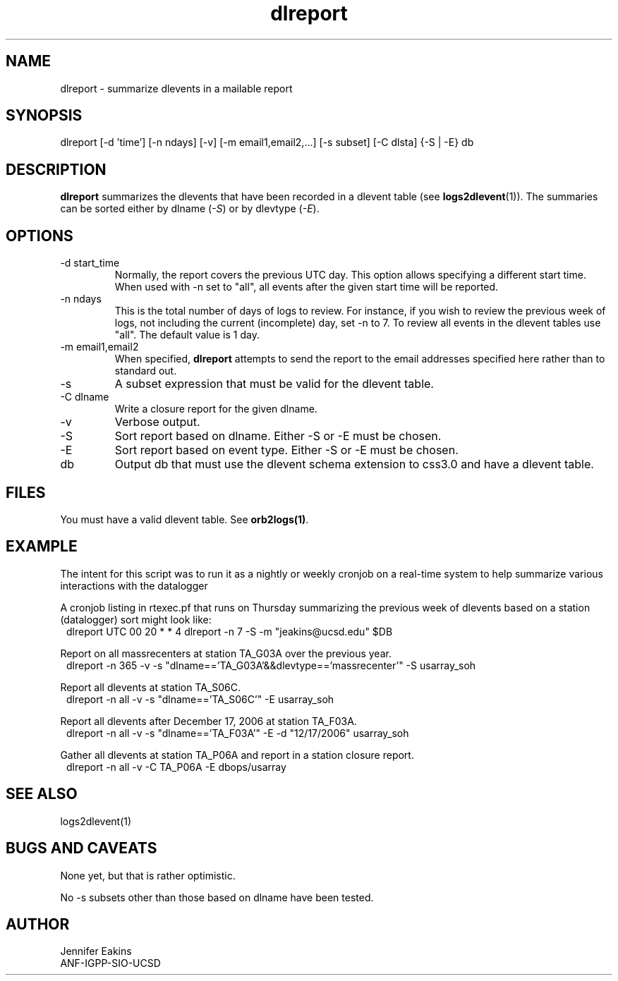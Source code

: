 .TH dlreport 1 "$Date$"

.SH NAME 
dlreport \- summarize dlevents in a mailable report 

.SH SYNOPSIS
.nf
dlreport [-d 'time'] [-n ndays] [-v] [-m email1,email2,...] [-s subset] [-C dlsta] {-S | -E} db
.fi

.SH DESCRIPTION
\fBdlreport\fP summarizes the dlevents that have been recorded in a dlevent
table (see \fBlogs2dlevent\fP(1)).  The summaries can be sorted either by
dlname (\fI-S\fP) or by dlevtype (\fI-E\fP).  

.SH OPTIONS

.IP "-d start_time"
Normally, the report covers the previous UTC day.  This option allows specifying
a different start time.  When used with -n set to "all", all events after the given
start time will be reported.
.IP "-n ndays"
This is the total number of days of logs to review.  For instance, if you wish
to review the previous week of logs, not including the current (incomplete) day,
set -n to 7.  To review all events in the dlevent tables use "all".  The default 
value is 1 day.
.IP "-m email1,email2"
When specified, \fBdlreport\fP attempts to send the report to the email addresses 
specified here rather than to standard out.
.IP "-s"
A subset expression that must be valid for the dlevent table.
.IP "-C dlname"
Write a closure report for the given dlname.         
.IP "-v"
Verbose output.
.IP "-S"
Sort report based on dlname.  Either -S or -E must be chosen.
.IP "-E"
Sort report based on event type.  Either -S or -E must be chosen.
.IP "db"
Output db that must use the dlevent schema extension to css3.0 and have a dlevent
table.

.SH FILES

You must have a valid dlevent table. See \fBorb2logs(1)\fP.

.SH EXAMPLE
.LP
The intent for this script was to run it as a nightly or weekly cronjob on a real-time 
system to help summarize various interactions with the datalogger 

.LP
A cronjob listing in rtexec.pf that runs on Thursday summarizing the previous 
week of dlevents based on a station (datalogger) sort might look like:
.in 2c
.ft CW
.nf
dlreport    	UTC  00 20 * * 4 dlreport -n 7 -S -m "jeakins@ucsd.edu" $DB
.fi
.ft R
.in

.LP
Report on all massrecenters at station TA_G03A over the previous year.
.in 2c
.ft CW
.nf
dlreport -n 365 -v -s "dlname=='TA_G03A'&&dlevtype=='massrecenter'" -S usarray_soh 
.fi
.ft R
.in
.LP

Report all dlevents at station TA_S06C. 
.in 2c
.ft CW
.nf
dlreport -n all -v -s "dlname=='TA_S06C'" -E usarray_soh 
.fi
.ft R
.in

Report all dlevents after December 17, 2006 at station TA_F03A. 
.in 2c
.ft CW
.nf
dlreport -n all -v -s "dlname=='TA_F03A'" -E -d "12/17/2006" usarray_soh 
.fi
.ft R
.in

Gather all dlevents at station TA_P06A and report in a station closure report.
.in 2c
.ft CW
.nf
dlreport -n all -v -C TA_P06A -E dbops/usarray
.fi
.ft R
.in


.SH "SEE ALSO"
.nf
logs2dlevent(1)
.fi

.SH "BUGS AND CAVEATS"
None yet, but that is rather optimistic. 

No -s subsets other than those based on dlname have been tested.

.SH AUTHOR
.nf
Jennifer Eakins
ANF-IGPP-SIO-UCSD
.fi

